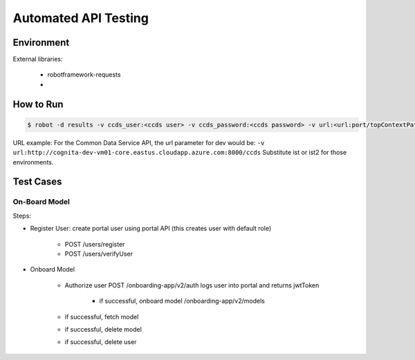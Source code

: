 .. ===============LICENSE_START=======================================================
.. Acumos CC-BY-4.0
.. ===================================================================================
.. Copyright (C) 2017-2018 AT&T Intellectual Property & Tech Mahindra. All rights reserved.
.. ===================================================================================
.. This Acumos documentation file is distributed by AT&T and Tech Mahindra
.. under the Creative Commons Attribution 4.0 International License (the "License");
.. you may not use this file except in compliance with the License.
.. You may obtain a copy of the License at
..
.. http://creativecommons.org/licenses/by/4.0
..
.. This file is distributed on an "AS IS" BASIS,
.. WITHOUT WARRANTIES OR CONDITIONS OF ANY KIND, either express or implied.
.. See the License for the specific language governing permissions and
.. limitations under the License.
.. ===============LICENSE_END=========================================================

=====================
Automated API Testing
=====================

Environment
===========
External libraries:

    * robotframework-requests
    *

How to Run
==========

.. code-block:: bash

    $ robot -d results -v ccds_user:<ccds user> -v ccds_password:<ccds password> -v url:<url:port/topContextPath>  tests/cds/role.robot

URL example:
For the Common Data Service API, the url parameter for dev would be:
``-v url:http://cognita-dev-vm01-core.eastus.cloudapp.azure.com:8000/ccds``
Substitute ist or ist2 for those environments.

Test Cases
==========

On-Board Model
--------------

Steps:

* Register User: create portal user using portal API (this creates user with default role)

    * POST /users/register
    * POST /users/verifyUser

* Onboard Model

    * Authorize user POST /onboarding-app/v2/auth logs user into portal and returns jwtToken

        * if successful, onboard model /onboarding-app/v2/models
    * if successful, fetch model
    * if successful, delete model
    * if successful, delete user
